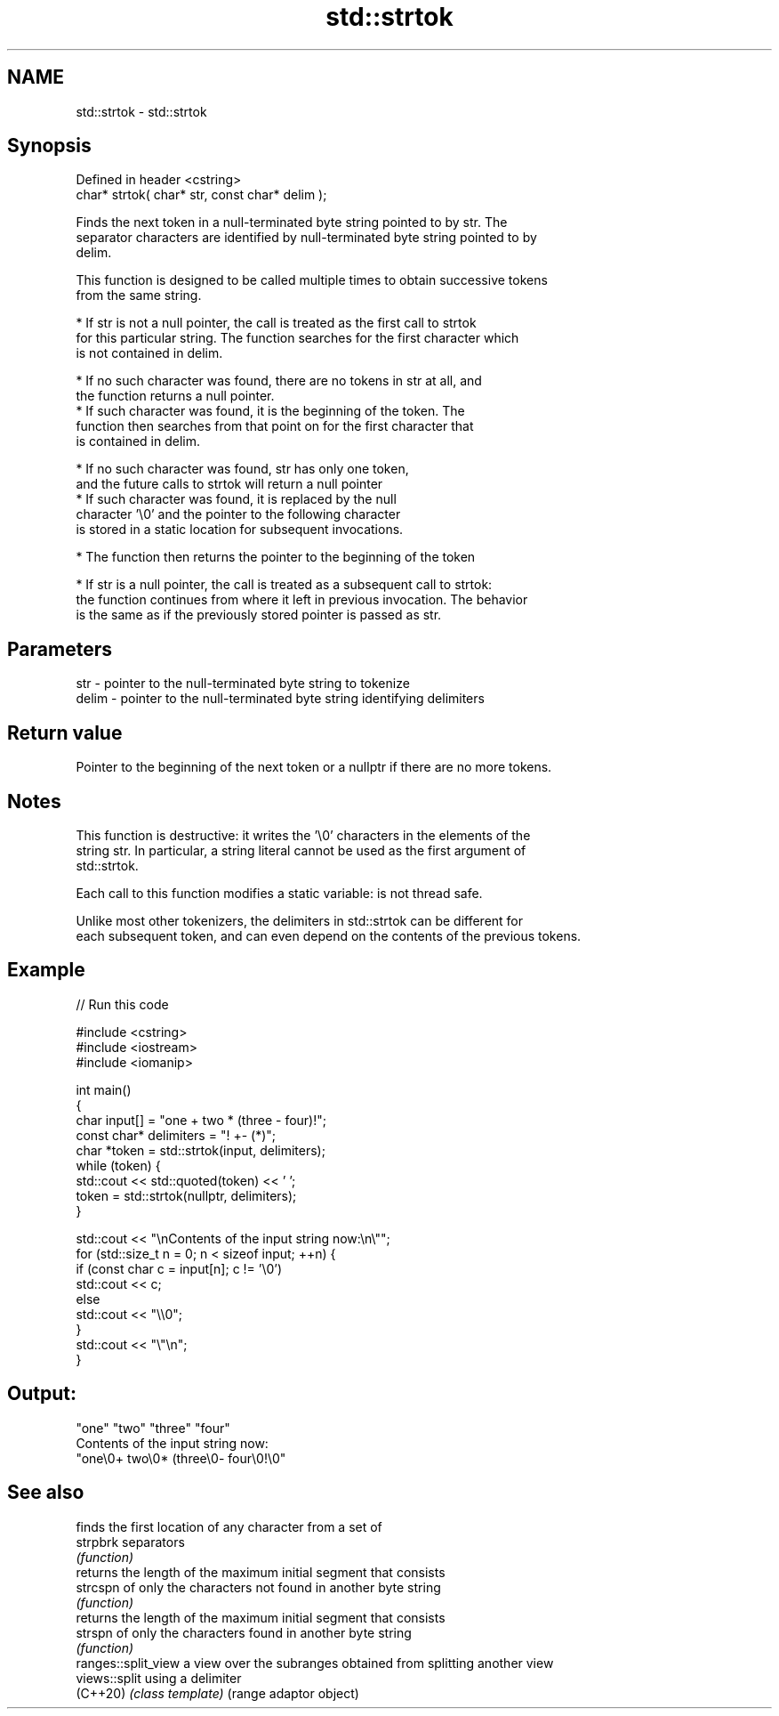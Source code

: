 .TH std::strtok 3 "2022.07.31" "http://cppreference.com" "C++ Standard Libary"
.SH NAME
std::strtok \- std::strtok

.SH Synopsis
   Defined in header <cstring>
   char* strtok( char* str, const char* delim );

   Finds the next token in a null-terminated byte string pointed to by str. The
   separator characters are identified by null-terminated byte string pointed to by
   delim.

   This function is designed to be called multiple times to obtain successive tokens
   from the same string.

     * If str is not a null pointer, the call is treated as the first call to strtok
       for this particular string. The function searches for the first character which
       is not contained in delim.

              * If no such character was found, there are no tokens in str at all, and
                the function returns a null pointer.
              * If such character was found, it is the beginning of the token. The
                function then searches from that point on for the first character that
                is contained in delim.

                           * If no such character was found, str has only one token,
                             and the future calls to strtok will return a null pointer
                           * If such character was found, it is replaced by the null
                             character '\\0' and the pointer to the following character
                             is stored in a static location for subsequent invocations.

              * The function then returns the pointer to the beginning of the token

     * If str is a null pointer, the call is treated as a subsequent call to strtok:
       the function continues from where it left in previous invocation. The behavior
       is the same as if the previously stored pointer is passed as str.

.SH Parameters

   str   - pointer to the null-terminated byte string to tokenize
   delim - pointer to the null-terminated byte string identifying delimiters

.SH Return value

   Pointer to the beginning of the next token or a nullptr if there are no more tokens.

.SH Notes

   This function is destructive: it writes the '\\0' characters in the elements of the
   string str. In particular, a string literal cannot be used as the first argument of
   std::strtok.

   Each call to this function modifies a static variable: is not thread safe.

   Unlike most other tokenizers, the delimiters in std::strtok can be different for
   each subsequent token, and can even depend on the contents of the previous tokens.

.SH Example


// Run this code

 #include <cstring>
 #include <iostream>
 #include <iomanip>

 int main()
 {
     char input[] = "one + two * (three - four)!";
     const char* delimiters = "! +- (*)";
     char *token = std::strtok(input, delimiters);
     while (token) {
         std::cout << std::quoted(token) << ' ';
         token = std::strtok(nullptr, delimiters);
     }

     std::cout << "\\nContents of the input string now:\\n\\"";
     for (std::size_t n = 0; n < sizeof input; ++n) {
         if (const char c = input[n]; c != '\\0')
             std::cout << c;
         else
             std::cout << "\\\\0";
     }
     std::cout << "\\"\\n";
 }

.SH Output:

 "one" "two" "three" "four"
 Contents of the input string now:
 "one\\0+ two\\0* (three\\0- four\\0!\\0"

.SH See also

                      finds the first location of any character from a set of
   strpbrk            separators
                      \fI(function)\fP
                      returns the length of the maximum initial segment that consists
   strcspn            of only the characters not found in another byte string
                      \fI(function)\fP
                      returns the length of the maximum initial segment that consists
   strspn             of only the characters found in another byte string
                      \fI(function)\fP
   ranges::split_view a view over the subranges obtained from splitting another view
   views::split       using a delimiter
   (C++20)            \fI(class template)\fP (range adaptor object)
